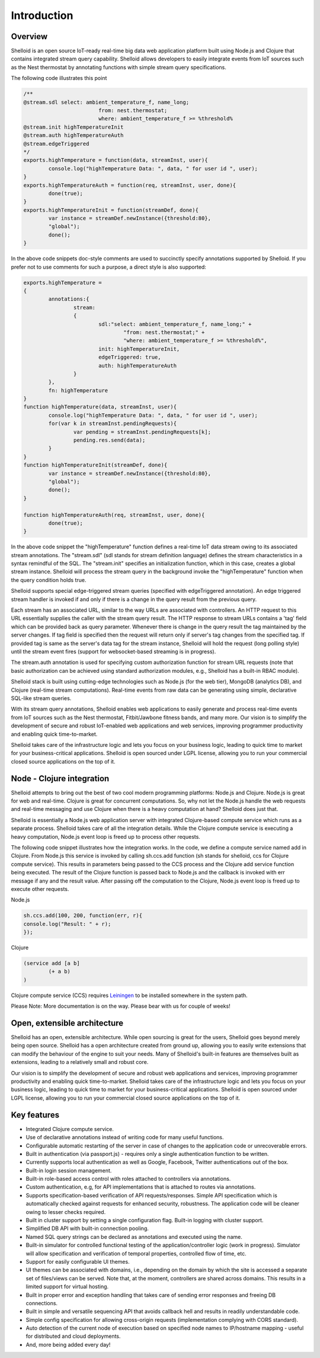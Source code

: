 Introduction
===============

Overview
---------

Shelloid is an open source IoT-ready real-time big data web application platform built using Node.js and Clojure that contains integrated stream query capability. Shelloid allows developers to easily integrate events from IoT sources such as the Nest thermostat by annotating functions with simple stream query specifications.

The following code illustrates this point

.. code-block:: javascript

	/**
	@stream.sdl select: ambient_temperature_f, name_long;
				from: nest.thermostat;
				where: ambient_temperature_f >= %threshold%
	@stream.init highTemperatureInit
	@stream.auth highTemperatureAuth
	@stream.edgeTriggered
	*/
	exports.highTemperature = function(data, streamInst, user){
		console.log("highTemperature Data: ", data, " for user id ", user);
	}
	exports.highTemperatureAuth = function(req, streamInst, user, done){
		done(true);
	}
	exports.highTemperatureInit = function(streamDef, done){
		var instance = streamDef.newInstance({threshold:80}, 
		"global");
		done();
	}

	
In the above code snippets doc-style comments are used to succinctly specify annotations supported by Shelloid. If you prefer not to use comments for such a purpose, a direct style is also supported:

.. code-block:: javascript

	exports.highTemperature = 
	{
		annotations:{
			stream: 
			{
				sdl:"select: ambient_temperature_f, name_long;" +
					"from: nest.thermostat;" +
					"where: ambient_temperature_f >= %threshold%",
				init: highTemperatureInit,
				edgeTriggered: true,
				auth: highTemperatureAuth
			}
		},
		fn: highTemperature
	}
	function highTemperature(data, streamInst, user){
		console.log("highTemperature Data: ", data, " for user id ", user);
		for(var k in streamInst.pendingRequests){
			var pending = streamInst.pendingRequests[k];
			pending.res.send(data);
		}	
	}
	function highTemperatureInit(streamDef, done){
		var instance = streamDef.newInstance({threshold:80}, 
		"global");
		done();
	}

	function highTemperatureAuth(req, streamInst, user, done){
		done(true);
	}
	
	
In the above code snippet the "highTemperature" function defines a real-time IoT data stream owing to its associated stream annotations. The "stream.sdl" (sdl stands for stream definition language) defines the stream characteristics in a syntax remindful of the SQL. The "stream.init" specifies an initialization function, which in this case, creates a global stream instance. Shelloid will process the stream query in the background invoke the "highTemperature" function when the query condition holds true.

Shelloid supports special edge-triggered stream queries (specified with edgeTriggered annotation). An edge triggered stream handler is invoked if and only if there is a change in the query result from the previous query.

Each stream has an associated URL, similar to the way URLs are associated with controllers.  An HTTP request to this URL essentially supplies the caller with the stream query result. The HTTP response to stream URLs contains a 'tag' field which can be provided back as query parameter.  Whenever there is change in the query result the tag maintained by the server changes. If tag field is specified then the request will return only if server's tag changes from the specified tag. If provided tag is same as the server's data tag for the stream instance, Shelloid will hold the request (long polling style) until the stream event fires (support for websocket-based streaming is in progress). 

The stream.auth annotation is used for specifying custom authorization function for stream URL requests (note that basic authorization can be achieved using standard authorization modules, e.g., Shelloid has a built-in RBAC module).

Shelloid stack is built using cutting-edge technologies such as Node.js (for the web tier), MongoDB (analytics DB), and Clojure (real-time stream computations). Real-time events from raw data can be generating using simple, declarative SQL-like stream queries. 

With its stream query annotations, Shelloid enables web applications to easily generate and process real-time events from IoT sources such as the Nest thermostat, Fitbit/Jawbone fitness bands, and many more. Our vision is to simplify the development of secure and robust IoT-enabled web applications and web services, improving programmer productivity and enabling quick time-to-market. 

Shelloid takes care of the infrastructure logic and lets you focus on your business logic, leading to quick time to market for your business-critical applications. Shelloid is open sourced under LGPL license, allowing you to run your commercial closed source applications on the top of it.


Node - Clojure integration
--------------------------

Shelloid attempts to bring out the best of two cool modern programming platforms: Node.js and Clojure. Node.js is great for web and real-time. Clojure is great for concurrent computations. So, why not let the Node.js handle the web requests and real-time messaging and use Clojure when there is a heavy computation at hand? Shelloid does just that.

Shelloid is essentially a Node.js web application server with integrated Clojure-based compute service which runs as a separate process. Shelloid takes care of all the integration details. While the Clojure compute service is executing a heavy computation, Node.js event loop is freed up to process other requests.

The following code snippet illustrates how the integration works. In the code, we define a compute service named add in Clojure. From Node.js this service is invoked by calling sh.ccs.add function (sh stands for shelloid, ccs for Clojure compute service). This results in parameters being passed to the CCS process and the Clojure add service function being executed. The result of the Clojure function is passed back to Node.js and the callback is invoked with err message if any and the result value. After passing off the computation to the Clojure, Node.js event loop is freed up to execute other requests.

Node.js 

.. code-block:: javascript

	sh.ccs.add(100, 200, function(err, r){
	console.log("Result: " + r);
	});


Clojure

.. code-block:: clojure

	(service add [a b]
		(+ a b)
	)

Clojure compute service (CCS) requires `Leiningen <http://leiningen.org>`_ to be installed somewhere in the system path.

Please Note: More documentation is on the way. Please bear with us for couple of weeks!

Open, extensible architecture
-----------------------------

Shelloid has an open, extensible architecture. While open sourcing is great for the users, Shelloid goes beyond merely being open source. Shelloid has a open architecture created from ground up, allowing you to easily write extensions that can modify the behaviour of the engine to suit your needs. Many of Shelloid's  built-in features are themselves built as extensions, leading to a relatively small and robust core.

Our vision is to simplify the development of secure and robust web applications and services, improving programmer productivity and enabling quick time-to-market. Shelloid takes care of the infrastructure logic and lets you focus on your business logic, leading to quick time to market for your business-critical applications. Shelloid is open sourced under LGPL license, allowing you to run your commercial closed source applications on the top of it.


Key features
-------------

* Integrated Clojure compute service.
* Use of declarative annotations instead of writing code for many useful functions.
* Configurable automatic restarting of the server in case of changes to the application code or unrecoverable errors.
* Built in authentication (via passport.js) - requires only a single authentication function to be written.
* Currently supports local authentication as well as Google, Facebook, Twitter authentications out of the box.
* Built-in login session management.
* Built-in role-based access control with roles attached to controllers via annotations.
* Custom authentication, e.g, for API implementations that is attached to routes via annotations.
* Supports specification-based verification of API requests/responses. Simple API specification which is automatically checked against requests for enhanced security, robustness. The application code will be cleaner owing to lesser checks required.
* Built in cluster support by setting a single configuration flag. Built-in logging with cluster support.
* Simplified DB API with built-in connection pooling.
* Named SQL query strings can be declared as annotations and executed using the name.
* Built-in simulator for controlled functional testing of the application/controller logic (work in progress). Simulator will allow specification and verification of temporal properties, controlled flow of time, etc.
* Support for easily configurable UI themes.
* UI themes can be associated with domains, i.e., depending on the domain by which the site is accessed a separate set of files/views can be served. Note that, at the moment, controllers are shared across domains. This results in a limited support for virtual hosting.
* Built in proper error and exception handling that takes care of sending error responses and freeing DB connections.
* Built in simple and versatile sequencing API that avoids callback hell and results in readily understandable code.
* Simple config specification for allowing cross-origin requests (implementation complying with CORS standard).
* Auto detection of the current node of execution based on specified node names to IP/hostname mapping - useful for distributed and cloud deployments.
* And, more being added every day!
